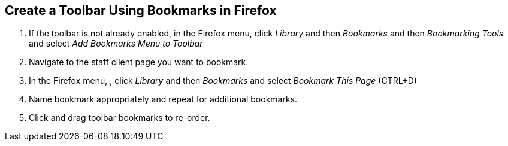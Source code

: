 == Create a Toolbar Using Bookmarks in Firefox ==

indexterm:[toolbar]
indexterm:[staff client,configuration]

. If the toolbar is not already enabled, in the Firefox menu, click _Library_ and then _Bookmarks_ and then _Bookmarking Tools_ and select _Add Bookmarks Menu to Toolbar_ 
. Navigate to the staff client page you want to bookmark.
. In the Firefox menu, , click _Library_ and then _Bookmarks_ and select _Bookmark This Page_ (CTRL+D) 
. Name bookmark appropriately and repeat for additional bookmarks.
. Click and drag toolbar bookmarks to re-order. 
